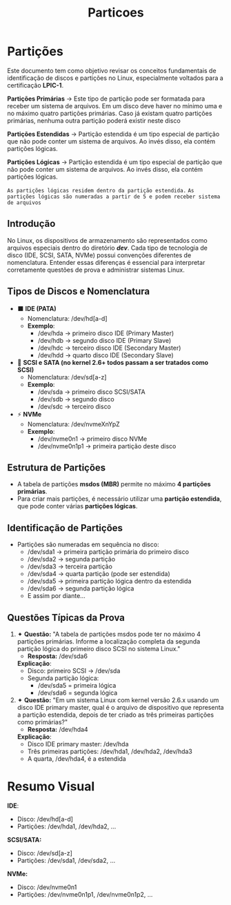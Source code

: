 #+title: Particoes
#+description: topic 102.1 - Projetar Layout do disco rígido

* Partições

Este documento tem como objetivo revisar os conceitos fundamentais de identificação de discos e partições no Linux, especialmente voltados para a certificação **LPIC-1**.

*Partições Primárias* ->
Este tipo de partição pode ser formatada para receber um sistema de arquivos. Em um disco deve haver no mínimo uma e no máximo quatro partições primárias. Caso já existam quatro partições primárias, nenhuma outra partição poderá existir neste disco

*Partições Estendidas* ->
Partição estendida é um tipo especial de partição que não pode conter um sistema de arquivos. Ao invés disso, ela contém partições lógicas.

*Partições Lógicas* ->
Partição estendida é um tipo especial de partição que não pode conter um sistema de arquivos. Ao invés disso, ela contém partições lógicas.

=As partições lógicas residem dentro da partição estendida.=
=As partições lógicas são numeradas a partir de 5 e podem receber sistema de arquivos=


** Introdução
No Linux, os dispositivos de armazenamento são representados como arquivos especiais dentro do diretório */dev/*. Cada tipo de tecnologia de disco (IDE, SCSI, SATA, NVMe) possui convenções diferentes de nomenclatura. Entender essas diferenças é essencial para interpretar corretamente questões de prova e administrar sistemas Linux.

** Tipos de Discos e Nomenclatura
- ⬛ **IDE (PATA)**
  - Nomenclatura: /dev/hd[a-d]
  - *Exemplo*:
    - /dev/hda → primeiro disco IDE (Primary Master)
    - /dev/hdb → segundo disco IDE (Primary Slave)
    - /dev/hdc → terceiro disco IDE (Secondary Master)
    - /dev/hdd → quarto disco IDE (Secondary Slave)

- 🔷 **SCSI e SATA (no kernel 2.6+ todos passam a ser tratados como SCSI)**
  - Nomenclatura: /dev/sd[a-z]
  - *Exemplo*:
    - /dev/sda → primeiro disco SCSI/SATA
    - /dev/sdb → segundo disco
    - /dev/sdc → terceiro disco

- ⚡ **NVMe**
  - Nomenclatura: /dev/nvmeXnYpZ
  - *Exemplo*:
    - /dev/nvme0n1 → primeiro disco NVMe
    - /dev/nvme0n1p1 → primeira partição deste disco

** Estrutura de Partições
- A tabela de partições **msdos (MBR)** permite no máximo **4 partições primárias**.
- Para criar mais partições, é necessário utilizar uma **partição estendida**, que pode conter várias **partições lógicas**.

** Identificação de Partições
- Partições são numeradas em sequência no disco:
  - /dev/sda1 → primeira partição primária do primeiro disco
  - /dev/sda2 → segunda partição
  - /dev/sda3 → terceira partição
  - /dev/sda4 → quarta partição (pode ser estendida)
  - /dev/sda5 → primeira partição lógica dentro da estendida
  - /dev/sda6 → segunda partição lógica
  - E assim por diante…

** Questões Típicas da Prova

1. ✦ *Questão:* "A tabela de partições msdos pode ter no máximo 4 partições primárias. Informe a localização completa da segunda partição lógica do primeiro disco SCSI no sistema Linux."
   - *Resposta:* /dev/sda6

   *Explicação*:
   - Disco: primeiro SCSI → /dev/sda
   - Segunda partição lógica:
     - /dev/sda5 = primeira lógica
     - /dev/sda6 = segunda lógica

2. ✦ *Questão:* "Em um sistema Linux com kernel versão 2.6.x usando um disco IDE primary master, qual é o arquivo de dispositivo que representa a partição estendida, depois de ter criado as três primeiras partições como primárias?"
   - *Resposta:* /dev/hda4

   *Explicação*:
   - Disco IDE primary master: /dev/hda
   - Três primeiras partições: /dev/hda1, /dev/hda2, /dev/hda3
   - A quarta, /dev/hda4, é a estendida

* Resumo Visual

*IDE*:
  - Disco: /dev/hd[a-d]
  - Partições: /dev/hda1, /dev/hda2, ...

  *SCSI/SATA:*
  - Disco: /dev/sd[a-z]
  - Partições: /dev/sda1, /dev/sda2, ...

  *NVMe:*
  - Disco: /dev/nvme0n1
  - Partições: /dev/nvme0n1p1, /dev/nvme0n1p2, ...
